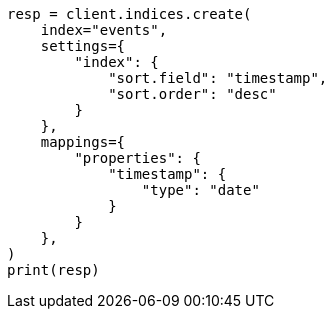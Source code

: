 // This file is autogenerated, DO NOT EDIT
// index-modules/index-sorting.asciidoc:113

[source, python]
----
resp = client.indices.create(
    index="events",
    settings={
        "index": {
            "sort.field": "timestamp",
            "sort.order": "desc"
        }
    },
    mappings={
        "properties": {
            "timestamp": {
                "type": "date"
            }
        }
    },
)
print(resp)
----
